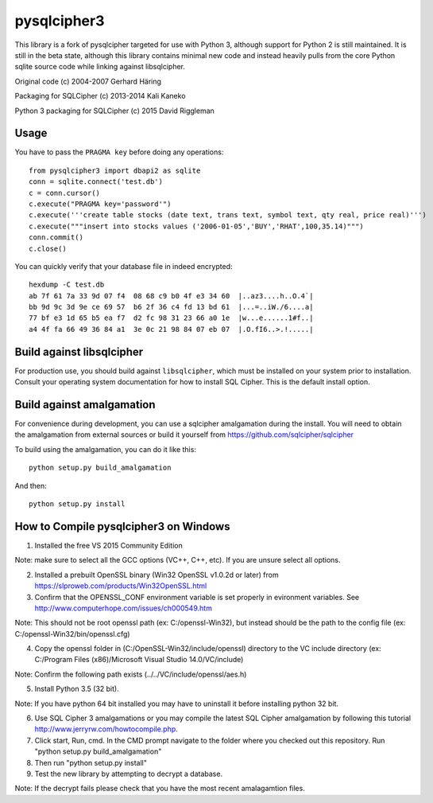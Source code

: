 pysqlcipher3
============

This library is a fork of pysqlcipher targeted for use with Python 3, 
although support for Python 2 is still maintained. It is still in the 
beta state, although this library contains minimal new code and 
instead heavily pulls from the core Python sqlite source code while 
linking against libsqlcipher.


Original code (c) 2004-2007 Gerhard Häring

Packaging for SQLCipher (c) 2013-2014 Kali Kaneko

Python 3 packaging for SQLCipher (c) 2015 David Riggleman

Usage
-----
You have to pass the ``PRAGMA key`` before doing any operations::

  from pysqlcipher3 import dbapi2 as sqlite
  conn = sqlite.connect('test.db')
  c = conn.cursor()
  c.execute("PRAGMA key='password'")
  c.execute('''create table stocks (date text, trans text, symbol text, qty real, price real)''')
  c.execute("""insert into stocks values ('2006-01-05','BUY','RHAT',100,35.14)""")
  conn.commit()
  c.close()

You can quickly verify that your database file in indeed encrypted::

  hexdump -C test.db                                                                                                        
  ab 7f 61 7a 33 9d 07 f4  08 68 c9 b0 4f e3 34 60  |..az3....h..O.4`|
  bb 9d 9c 3d 9e ce 69 57  b6 2f 36 c4 fd 13 bd 61  |...=..iW./6....a|
  77 bf e3 1d 65 b5 ea f7  d2 fc 98 31 23 66 a0 1e  |w...e......1#f..|
  a4 4f fa 66 49 36 84 a1  3e 0c 21 98 84 07 eb 07  |.O.fI6..>.!.....|

Build against libsqlcipher
--------------------------
For production use, you should build against ``libsqlcipher``, which must
be installed on your system prior to installation. Consult your operating
system documentation for how to install SQL Cipher. This is the
default install option.

Build against amalgamation
--------------------------
For convenience during development, you can use a sqlcipher amalgamation
during the install. You will need to obtain the amalgamation from external
sources or build it yourself from https://github.com/sqlcipher/sqlcipher

To build using the amalgamation, you can do it like this::

  python setup.py build_amalgamation

And then::

  python setup.py install
  
How to Compile pysqlcipher3 on Windows 
--------------------------------------

1) Installed the free VS 2015 Community Edition 

Note: make sure to select all the GCC options (VC++, C++, etc). If you are unsure select all options.

2) Installed a prebuilt OpenSSL binary (Win32 OpenSSL v1.0.2d or later) from https://slproweb.com/products/Win32OpenSSL.html


3) Confirm that the OPENSSL_CONF environment variable is set properly in evironment variables. See http://www.computerhope.com/issues/ch000549.htm

Note: This should not be root openssl path (ex: C:/openssl-Win32), but instead should be the path to the config file (ex: C:/openssl-Win32/bin/openssl.cfg)


4) Copy the openssl folder in (C:/OpenSSL-Win32/include/openssl) directory to the VC include directory (ex: C:/Program Files (x86)/Microsoft Visual Studio 14.0/VC/include)

Note: Confirm the following path exists (../../VC/include/openssl/aes.h)

5) Install Python 3.5 (32 bit). 

Note: If you have python 64 bit installed you may have to uninstall it before installing python 32 bit.

6) Use SQL Cipher 3 amalgamations or you may compile the latest SQL Cipher amalgamation by following this tutorial http://www.jerryrw.com/howtocompile.php. 

7) Click start, Run, cmd. In the CMD prompt navigate to the folder where you checked out this repository. Run "python setup.py build_amalgamation"

8) Then run "python setup.py install"

9) Test the new library by attempting to decrypt a database.

Note: If the decrypt fails please check that you have the most recent amalagamtion files.
